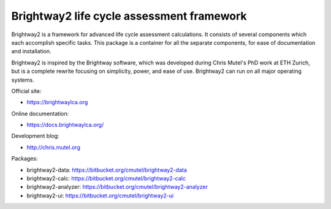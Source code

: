 Brightway2 life cycle assessment framework
==========================================

.. image:: http://joss.theoj.org/papers/6c24869ed7f1e66b3b837c31579c6fe5/status.svg
    :target: http://joss.theoj.org/papers/6c24869ed7f1e66b3b837c31579c6fe5
    :alt: Publication status

Brightway2 is a framework for advanced life cycle assessment calculations. It consists of several components which each accomplish specific tasks. This package is a container for all the separate components, for ease of documentation and installation.

Brightway2 is inspired by the Brightway software, which was developed during Chris Mutel's PhD work at ETH Zurich, but is a complete rewrite focusing on simplicity, power, and ease of use. Brightway2 can run on all major operating systems.

Official site:

* https://brightwaylca.org

Online documentation:

* https://docs.brightwaylca.org/

Development blog:

* http://chris.mutel.org

Packages:

* brightway2-data: https://bitbucket.org/cmutel/brightway2-data
* brightway2-calc: https://bitbucket.org/cmutel/brightway2-calc
* brightway2-analyzer: https://bitbucket.org/cmutel/brightway2-analyzer
* brightway2-ui: https://bitbucket.org/cmutel/brightway2-ui
